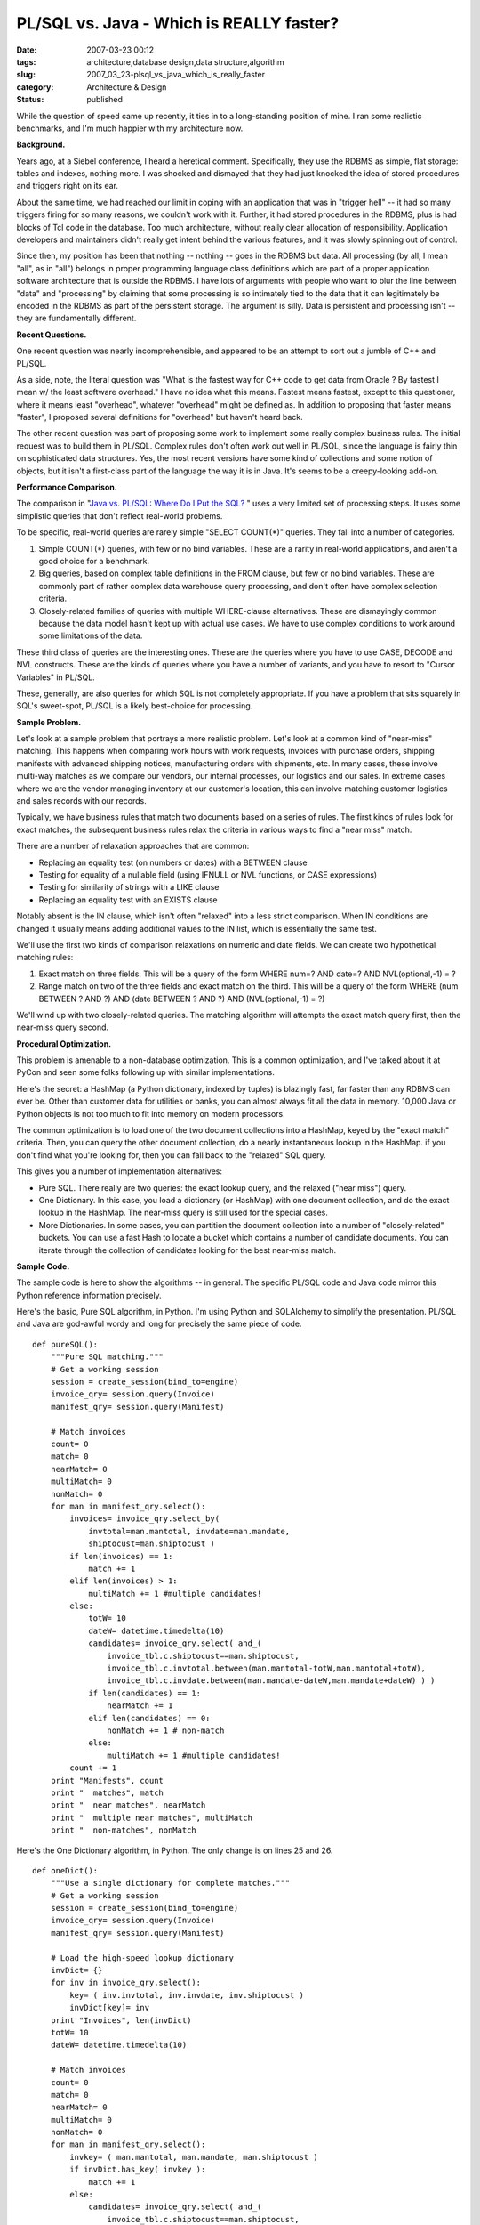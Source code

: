 PL/SQL vs. Java - Which is REALLY faster?
=========================================

:date: 2007-03-23 00:12
:tags: architecture,database design,data structure,algorithm
:slug: 2007_03_23-plsql_vs_java_which_is_really_faster
:category: Architecture & Design
:status: published





While the question of speed came up recently, it
ties in to a long-standing position of mine.  I ran some realistic benchmarks,
and I'm much happier with my architecture
now.



**Background.** 



Years
ago, at a Siebel conference, I heard a heretical comment.  Specifically, they
use the RDBMS as simple, flat storage: tables and indexes, nothing more.  I was
shocked and dismayed that they had just knocked the idea of stored procedures
and triggers right on its ear.



About
the same time, we had reached our limit in coping with an application that was
in "trigger hell" -- it had so many triggers firing for so many reasons, we
couldn't work with it.  Further, it had stored procedures in the RDBMS, plus is
had blocks of Tcl code in the database.  Too much architecture, without really
clear allocation of responsibility.  Application developers and maintainers
didn't really get intent behind the various features, and it was slowly spinning
out of control.



Since then, my position
has been that nothing -- nothing -- goes in the RDBMS but data.  All processing
(by all, I mean "all", as in "all") belongs in proper programming language class
definitions which are part of a proper application software architecture that is
outside the RDBMS.  I have lots of arguments with people who want to blur the
line between "data" and "processing" by claiming that some processing is so
intimately tied to the data that it can legitimately be encoded in the RDBMS as
part of the persistent storage.  The argument is silly.  Data is persistent and
processing isn't -- they are fundamentally different. 




**Recent Questions.** 



One recent question was
nearly incomprehensible, and appeared to be an attempt to sort out a jumble of
C++ and PL/SQL.  



As a side, note, the
literal question was "What is the fastest way for C++ code to get data from
Oracle ? By fastest I mean w/ the least software overhead."  I have no idea what
this means.  Fastest means fastest, except to this questioner, where it means
least "overhead", whatever "overhead" might be defined as.  In addition to
proposing that faster means "faster", I proposed several definitions for
"overhead" but haven't heard back.



The
other recent question was part of proposing some work to implement some really
complex business rules.  The initial request was to build them in PL/SQL. 
Complex rules don't often work out well in PL/SQL, since the language is fairly
thin on sophisticated data structures.  Yes, the most recent versions have some
kind of collections and some notion of objects, but it isn't a first-class part
of the language the way it is in Java.  It's seems to be a creepy-looking
add-on.  



**Performance Comparison.** 



The comparison in
"`Java vs.
PL/SQL: Where Do I Put the SQL? <http://www.dbazine.com/oracle/or-articles/moore2>`_ " uses a very limited set of processing
steps.  It uses some simplistic queries that don't reflect real-world problems. 




To be specific, real-world queries are
rarely simple "SELECT COUNT(*)" queries.  They fall into a number of
categories.

1.  Simple COUNT(*) queries, with few or no bind
    variables.  These are a rarity in real-world applications, and aren't a good
    choice for a benchmark.

#.  Big queries, based on complex table
    definitions in the FROM clause, but few or no bind variables.  These are
    commonly part of rather complex data warehouse query processing, and don't often
    have complex selection criteria.  

#.  Closely-related families of queries with
    multiple WHERE-clause alternatives.  These are dismayingly common because the
    data model hasn't kept up with actual use cases.  We have to use complex
    conditions to work around some limitations of the
    data.



These third class of queries are
the interesting ones.  These are the queries where you have to use CASE, DECODE
and NVL constructs.  These are the kinds of queries where you have a number of
variants, and you have to resort to "Cursor Variables" in
PL/SQL.



These, generally, are also
queries for which SQL is not completely appropriate.   If you have a problem
that sits squarely in SQL's sweet-spot, PL/SQL is a likely best-choice for
processing.



**Sample Problem.** 



Let's look at a sample
problem that portrays a more realistic problem.  Let's look at a common kind of
"near-miss" matching.  This happens when comparing work hours with work
requests, invoices with purchase orders, shipping manifests with advanced
shipping notices, manufacturing orders with shipments, etc.  In many cases,
these involve multi-way matches as we compare our vendors, our internal
processes, our logistics and our sales.  In extreme cases where we are the
vendor managing inventory at our customer's location, this can involve matching
customer logistics and sales records with our
records.



Typically, we have business
rules that match two documents based on a series of rules.  The first kinds of
rules look for exact matches, the subsequent business rules relax the criteria
in various ways to find a "near miss"
match.



There are a number of relaxation
approaches that are common:

-   Replacing an equality test (on numbers or
    dates) with a BETWEEN clause

-   Testing for equality of a nullable field
    (using IFNULL or NVL functions, or CASE expressions)

-   Testing for similarity of strings with a
    LIKE clause

-   Replacing an equality test with an EXISTS
    clause



Notably absent is the IN clause,
which isn't often "relaxed" into a less strict comparison.  When IN conditions
are changed it usually means adding additional values to the IN list, which is
essentially the same test.



We'll use
the first two kinds of comparison relaxations on numeric and date fields.  We
can create two hypothetical matching rules:

1.  Exact match on three fields.  This will be a
    query of the form WHERE num=? AND date=? AND NVL(optional,-1) = ?

#.  Range match on two of the three fields and
    exact match on the third.  This will be a query of the form WHERE (num BETWEEN ?
    AND ?) AND (date BETWEEN ? AND ?) AND (NVL(optional,-1) =
    ?)



We'll wind up with two
closely-related queries.  The matching algorithm will attempts the exact match
query first, then the near-miss query
second.



**Procedural Optimization.** 



This problem is
amenable to a non-database optimization.  This is a common optimization, and
I've talked about it at PyCon and seen some folks following up with similar
implementations.



Here's the secret: a
HashMap (a Python dictionary, indexed by tuples) is blazingly fast, far faster
than any RDBMS can ever be.  Other than customer data for utilities or banks,
you can almost always fit all the data in memory.  10,000 Java or Python objects
is not too much to fit into memory on modern
processors.



The common optimization is
to load one of the two document collections into a HashMap, keyed by the "exact
match" criteria.  Then, you can query the other document collection, do a nearly
instantaneous lookup in the HashMap.  if you don't find what you're looking for,
then you can fall back to the "relaxed" SQL query. 




This gives you a number of
implementation alternatives:

-   Pure SQL.  There really are two queries:
    the exact lookup query, and the relaxed ("near miss") query.

-   One Dictionary.  In this case, you load a
    dictionary (or HashMap) with one document collection, and do the exact lookup in
    the HashMap.  The near-miss query is still used for the special
    cases.

-   More Dictionaries.  In some cases, you
    can partition the document collection into a number of "closely-related"
    buckets.  You can use a fast Hash to locate a bucket which contains a number of
    candidate documents.  You can iterate through the collection of candidates
    looking for the best near-miss
    match.



**Sample Code.** 



The sample code is here to
show the algorithms -- in general.  The specific PL/SQL code and Java code
mirror this Python reference information
precisely.



Here's the basic, Pure SQL
algorithm, in Python.  I'm using Python and SQLAlchemy to simplify the
presentation.  PL/SQL and Java are god-awful wordy and long for precisely the
same piece of code.



::

    def pureSQL():
        """Pure SQL matching."""
        # Get a working session
        session = create_session(bind_to=engine)
        invoice_qry= session.query(Invoice)
        manifest_qry= session.query(Manifest)
    
        # Match invoices
        count= 0
        match= 0
        nearMatch= 0
        multiMatch= 0
        nonMatch= 0
        for man in manifest_qry.select():
            invoices= invoice_qry.select_by(
                invtotal=man.mantotal, invdate=man.mandate,
                shiptocust=man.shiptocust )
            if len(invoices) == 1:
                match += 1
            elif len(invoices) > 1:
                multiMatch += 1 #multiple candidates!            
            else:
                totW= 10
                dateW= datetime.timedelta(10)
                candidates= invoice_qry.select( and_(
                    invoice_tbl.c.shiptocust==man.shiptocust,
                    invoice_tbl.c.invtotal.between(man.mantotal-totW,man.mantotal+totW),
                    invoice_tbl.c.invdate.between(man.mandate-dateW,man.mandate+dateW) ) )
                if len(candidates) == 1:
                    nearMatch += 1
                elif len(candidates) == 0:
                    nonMatch += 1 # non-match
                else:
                    multiMatch += 1 #multiple candidates!
            count += 1
        print "Manifests", count
        print "  matches", match
        print "  near matches", nearMatch
        print "  multiple near matches", multiMatch
        print "  non-matches", nonMatch





Here's the One Dictionary algorithm,
in Python.  The only change is on lines 25 and 26.

::

    def oneDict():
        """Use a single dictionary for complete matches."""
        # Get a working session
        session = create_session(bind_to=engine)
        invoice_qry= session.query(Invoice)
        manifest_qry= session.query(Manifest)
    
        # Load the high-speed lookup dictionary
        invDict= {}
        for inv in invoice_qry.select():
            key= ( inv.invtotal, inv.invdate, inv.shiptocust )
            invDict[key]= inv
        print "Invoices", len(invDict)
        totW= 10
        dateW= datetime.timedelta(10)
    
        # Match invoices
        count= 0
        match= 0
        nearMatch= 0
        multiMatch= 0
        nonMatch= 0
        for man in manifest_qry.select():
            invkey= ( man.mantotal, man.mandate, man.shiptocust )
            if invDict.has_key( invkey ):
                match += 1
            else:
                candidates= invoice_qry.select( and_(
                    invoice_tbl.c.shiptocust==man.shiptocust,
                    invoice_tbl.c.invtotal.between(man.mantotal-totW,man.mantotal+totW),
                    invoice_tbl.c.invdate.between(man.mandate-dateW,man.mandate+dateW) ) )
                if len(candidates) == 1:
                    nearMatch += 1
                elif len(candidates) == 0:
                    nonMatch += 1 # non-match
                else:
                    multiMatch += 1 #multiple candidates!
            count += 1
        print "Manifests", count
        print "  matches", match
        print "  near matches", nearMatch
        print "  multiple near matches", multiMatch
        print "  non-matches", nonMatch





**Comparison Results.** 



Here's the important part.
I ran the Python, PL/SQL and Java versions on my Dell Laptop using Oracle 10 XE.
Since it's Oracle, the results are widely applicable.  (I often do this kind of
thing in SQLite, which leads to some disputes.)  Also, since it's all on a
single single-core box, it's the worst case.  A more complex architecture will
perform better.



I built about 4000
random invoices and 4000 random manifests that need to be matched.  About 2000
matched exactly, the remaining 2000 had about 1000 near-miss matches and about
1000 non-matches.  The numbers aren't exact because I use random number
generators and there are 81 documents which were supposed to be near misses, but
happened to be exact matches.  When you miss by zero, it looks like a
hit.



..  csv-table::

    "PL/SQL","Java"
    "24 sec.","7.7 sec."







Java is much faster than
PL/SQL.



How is this
possible?



Easy.  Java isn't competing
for scarce resources.  Java runs outside the RDBMS, where it has unlimited
processor resources.  PL/SQL, on the other hand, is just one of the things that
the RDBMS is doing.  Further, Java has JIT translation to hardware-speed
processing, something PL/SQL lacks.  Finally, Java has a slick optimizer
available to further reduce
overheads.



**Further Performance Improvement.** 



As if Java isn't fast
enough, we can squeeze a lot more performance out of this process by reducing
the SQL operations.  As mentioned above, we can replace some of the SQL with a
HashMap.  This has the following effects.



..  csv-table::

    "Algorithm","Java","Python"
    "Pure SQL","7.8 sec.","31 sec."
    "One Dictionary","3.5 sec.","12.5 sec."
    "Two Dictionaries"," ","9.7 sec."

    






Yes, Python plus SQLAlchemy is slow. 
That's not the point.



Eliminating the
exact-match SQL, cuts the run time to 0.4 of the pure SQL run time.  Replacing
all of the matching SQL reduces the run time to 0.3 of the original.  This
reflects a tradeoff between a more complex setup (which takes some of the
run-time) vs. a faster match algorithm. 




We'd predict a final run time of 2.4
seconds in Java.  However, I got bored of coding this in Java, since it's rather
tedious.



**Conclusion.** 



You
want things to run faster?  An order of magnitude faster?

1.  Replace PL/SQL with Java.

#.  Replace SQL lookups with in-memory HashMap
    lookups.



With some hard work, you can
change 24 seconds of processing to 2.4 seconds of processing.






















